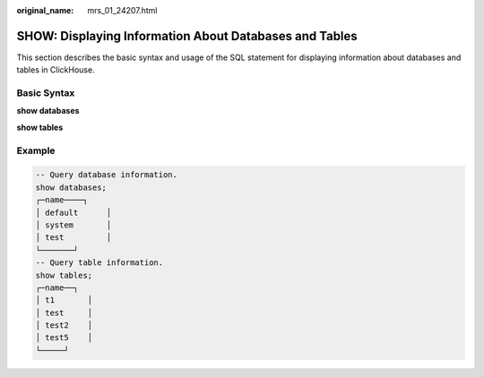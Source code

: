 :original_name: mrs_01_24207.html

.. _mrs_01_24207:

SHOW: Displaying Information About Databases and Tables
=======================================================

This section describes the basic syntax and usage of the SQL statement for displaying information about databases and tables in ClickHouse.

Basic Syntax
------------

**show databases**

**show tables**

Example
-------

.. code-block::

   -- Query database information.
   show databases;
   ┌─name────┐
   │ default      │
   │ system       │
   │ test         │
   └───────┘
   -- Query table information.
   show tables;
   ┌─name──┐
   │ t1       │
   │ test     │
   │ test2    │
   │ test5    │
   └─────┘

